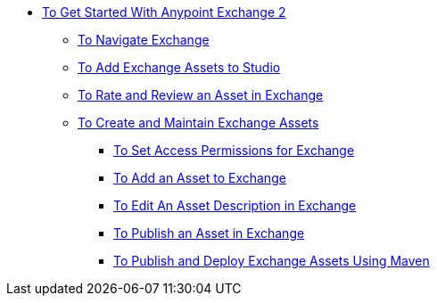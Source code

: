 // Getting Started with Anypoint Platform ToC

* link:/getting-started/[To Get Started With Anypoint Exchange 2]
** link:/getting-started/ex2-navigate[To Navigate Exchange]
** link:/getting-started/ex2-studio[To Add Exchange Assets to Studio]
** link:/getting-started/ex2-rate[To Rate and Review an Asset in Exchange]
** link:/getting-started/ex2-create[To Create and Maintain Exchange Assets]
// ** link:/getting-started/ex2-migrate[To Migrate Assets from Exchange 1 to Exchange 2]
*** link:/getting-started/ex2-permissions[To Set Access Permissions for Exchange]
*** link:/getting-started/ex2-add-asset[To Add an Asset to Exchange]
*** link:/getting-started/ex2-editor[To Edit An Asset Description in Exchange]
*** link:/getting-started/ex2-publish-share[To Publish an Asset in Exchange]
*** link:/getting-started/ex2-maven[To Publish and Deploy Exchange Assets Using Maven]
